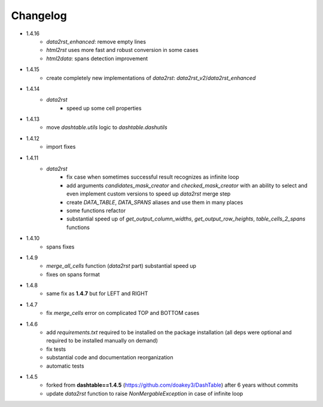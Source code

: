Changelog
=====

* 1.4.16
    * `data2rst_enhanced`: remove empty lines
    * `html2rst` uses more fast and robust conversion in some cases
    * `html2data`: spans detection improvement

* 1.4.15
    * create completely new implementations of `data2rst`: `data2rst_v2`/`data2rst_enhanced`

* 1.4.14
    * `data2rst`
        - speed up some cell properties

* 1.4.13
    - move `dashtable.utils` logic to `dashtable.dashutils`

* 1.4.12
    - import fixes

* 1.4.11
    * `data2rst`
        - fix case when sometimes successful result recognizes as infinite loop
        - add arguments `candidates_mask_creator` and `checked_mask_creator` with an ability to select and even implement custom versions to speed up `data2rst` merge step
        - create `DATA_TABLE`, `DATA_SPANS` aliases and use them in many places
        - some functions refactor
        - substantial speed up of `get_output_column_widths`, `get_output_row_heights`, `table_cells_2_spans` functions

* 1.4.10
    - spans fixes

* 1.4.9
    - `merge_all_cells` function (`data2rst` part) substantial speed up 
    - fixes on spans format

* 1.4.8
    - same fix as **1.4.7** but for LEFT and RIGHT

* 1.4.7
    - fix `merge_cells` error on complicated TOP and BOTTOM cases

* 1.4.6
    - add `requirements.txt` required to be installed on the package installation (all deps were optional and required to be installed manually on demand)
    - fix tests
    - substantial code and documentation reorganization 
    - automatic tests

* 1.4.5
    - forked from **dashtable==1.4.5** (https://github.com/doakey3/DashTable) after 6 years without commits
    - update *data2rst* function to raise `NonMergableException` in case of infinite loop


